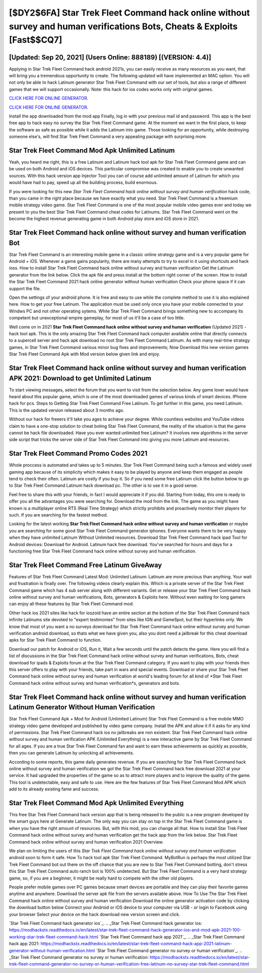 [$DY2$6FA] Star Trek Fleet Command hack online without survey and human verifications Bots, Cheats & Exploits [Fast$$CQ7]
=========

[Updated: Sep 20, 2021] (Users Online: 888189) [(VERSION: 4.4)]
---------

Applying in Star Trek Fleet Command hack android 2021s, you can easily receive as many resources as you want, that will bring you a tremendous opportunity to create.  The following updated will have implemented an MAC option. You will not only be able to hack Latinum generator Star Trek Fleet Command with our set of tools, but also a range of different games that we will support occasionally. Note: this hack for ios codes works only with original games.

`CLICK HERE FOR ONLINE GENERATOR`_.

.. _CLICK HERE FOR ONLINE GENERATOR: http://easydld.xyz/8f0cded

`CLICK HERE FOR ONLINE GENERATOR`_.

.. _CLICK HERE FOR ONLINE GENERATOR: http://easydld.xyz/8f0cded

Install the app downloaded from the mod app Finally, log in with your previous mail id and password. This app is the best free app to hack easy no survey the Star Trek Fleet Command game.  At the moment we want in the first place, to keep the software as safe as possible while it adds the Latinum into game. Those looking for an opportunity, while destroying someone else's, will find Star Trek Fleet Command a very appealing package with surprising more.

Star Trek Fleet Command Mod Apk Unlimited Latinum
---------

Yeah, you heard me right, this is a free Latinum and Latinum hack tool apk for ‎Star Trek Fleet Command game and can be used on both Android and iOS devices.  This particular compromise was created to enable you to create unwanted sources. With this hack version app Injector Tool you can of course add unlimited amount of Latinum for which you would have had to pay, speed up all the building process, build enormous.

If you were looking for this new *Star Trek Fleet Command hack online without survey and human verification* hack code, than you came in the right place because we have exactly what you need.  Star Trek Fleet Command is a freemium mobile strategy video game.  Star Trek Fleet Command is one of the most popular mobile video games ever and today we present to you the best Star Trek Fleet Command cheat codes for Latinums.  Star Trek Fleet Command went on the become the highest revenue generating game in both Android play store and iOS store in 2021.


Star Trek Fleet Command hack online without survey and human verification Bot
---------

Star Trek Fleet Command is an interesting mobile game in a classic online strategy game and is a very popular game for Android + iOS.  Whenever a game gains popularity, there are many attempts to try to excel in it using shortcuts and hack ioss.  How to install Star Trek Fleet Command hack online without survey and human verification Get the Latinum generator from the link below.  Click the apk file and press install at the bottom right corner of the screen. How to install the Star Trek Fleet Command 2021 hack online generator without human verification Check your phone space if it can support the file.

Open the settings of your android phone.  It is free and easy to use while the complete method to use it is also explained here.  How to get your free Latinum.  The application must be used only once you have your mobile connected to your Windws PC and not other operating sytems.  While Star Trek Fleet Command brings something new to accompany its competent but unexceptional empire gameplay, for most of us it'll be a case of too little.

Well come on in 2021 **Star Trek Fleet Command hack online without survey and human verification** (Updated 2021) - hack tool apk.  This is the only amazing Star Trek Fleet Command hack computer available online that directly connects to a supercell server and hack apk download no root Star Trek Fleet Command Latinum.  As with many real-time strategy games, in Star Trek Fleet Command various minor bug fixes and improvements; Now Download this new version games Star Trek Fleet Command Apk with Mod version below given link and enjoy.

**Star Trek Fleet Command hack online without survey and human verification** APK 2021: Download to get Unlimited Latinum
---------

To start viewing messages, select the forum that you want to visit from the selection below. Any game lover would have heard about this popular game, which is one of the most downloaded games of various kinds of smart devices.  IPhone hack for pcs.  Steps to Getting Star Trek Fleet Command Free Latinum.  To get further in this game, you need Latinum. This is the updated version released about 3 months ago.

Without our hack for freeers it'll take you ages to achieve your degree.  While countless websites and YouTube videos claim to have a one-stop solution to cheat boting Star Trek Fleet Command, the reality of the situation is that the game cannot be hack file downloaded.  Have you ever wanted unlimited free Latinum?  It involves new algorithms in the server side script that tricks the server side of Star Trek Fleet Command into giving you more Latinum and resources.

Star Trek Fleet Command Promo Codes 2021
---------

Whole proccess is automated and takes up to 5 minutes. Star Trek Fleet Command being such a famous and widely used gaming app because of its simplicity which makes it easy to be played by anyone and keep them engaged as people tend to check their often.  Latinum are costly if you buy it. So if you need some free Latinum click the button below to go to Star Trek Fleet Command Latinum hack download pc.  The other is to use it in a good sense.

Feel free to share this with your friends, in fact I would appreciate it if you did. Starting from today, this one is ready to offer you all the advantages you were searching for.  Download the mod from the link.  The game as you might have known is a multiplayer online RTS (Real Time Strategy) which strictly prohibits and proactively monitor their players for such. If you are searching for the fastest method.

Looking for the latest working **Star Trek Fleet Command hack online without survey and human verification** or maybe you are searching for some good Star Trek Fleet Command generator iphones.  Everyone wants them to be very happy when they have unlimited Latinum Without Unlimited resources.  Download Star Trek Fleet Command hack ipad Tool for Android devices: Download for Android.  Latinum hack free download.   You've searched for hours and days for a functioning free Star Trek Fleet Command hack online without survey and human verification.

Star Trek Fleet Command Free Latinum GiveAway
---------

Features of Star Trek Fleet Command Latest Mod: Unlimited Latinum: Latinum are more precious than anything.  Your wait and frustration is finally over. The following videos clearly explain this. Which is a private server of the Star Trek Fleet Command game which has 4 sub server along with different variants.  Get or release your Star Trek Fleet Command hack online without survey and human verifications, Bots, generators & Exploits here.  Without even waiting for long gamers can enjoy all these features by Star Trek Fleet Command mod.

Other hack ios 2021 sites like hack for ioszoid have an entire section at the bottom of the Star Trek Fleet Command hack infinite Latinums site devoted to "expert testimonies" from sites like IGN and GameSpot, but their hyperlinks only. We know that most of you want a no surveys download for Star Trek Fleet Command hack online without survey and human verification android download, so thats what we have given you, also you dont need a jailbreak for this cheat download apks for Star Trek Fleet Command to function.

Download our patch for Android or iOS, Run it, Wait a few seconds until the patch detects the game.  Here you will find a list of discussions in the Star Trek Fleet Command hack online without survey and human verifications, Bots, cheat download for ipads & Exploits forum at the Star Trek Fleet Command category. If you want to play with your friends then this server offers to play with your friends, take part in wars and special events.  Download or share your Star Trek Fleet Command hack online without survey and human verification at world's leading forum for all kind of *Star Trek Fleet Command hack online without survey and human verification*s, generators and bots.

Star Trek Fleet Command hack online without survey and human verification Latinum Generator Without Human Verification
---------

Star Trek Fleet Command Apk + Mod for Android (Unlimited Latinum) Star Trek Fleet Command is a free mobile MMO strategy video game developed and published by video game company.  Install the APK and allow it if it asks for any kind of permissions.  Star Trek Fleet Command hack ios no jailbreaks are non existent. Star Trek Fleet Command hack online without survey and human verification APK (Unlimited Everything) is a new interactive game by Star Trek Fleet Command for all ages.  If you are a true Star Trek Fleet Command fan and want to earn these achievements as quickly as possible, then you can generate Latinum by unlocking all achievements.

According to some reports, this game daily generates revenue. If you are searching for ‎Star Trek Fleet Command hack online without survey and human verification we got the ‎Star Trek Fleet Command hack free download 2021 at your service.  It had upgraded the properties of the game so as to attract more players and to improve the quality of the game. This tool is undetectable, easy and safe to use.  Here are the few features of Star Trek Fleet Command Mod APK which add to its already existing fame and success.

Star Trek Fleet Command Mod Apk Unlimited Everything
---------

This free Star Trek Fleet Command hack version app that is being released to the public is a new program developed by the smart guys here at Generate Latinum.  The only way you can stay on top in the Star Trek Fleet Command game is when you have the right amount of resources.  But, with this mod, you can change all that. How to install Star Trek Fleet Command hack online without survey and human verification get the hack app from the link below.  Star Trek Fleet Command hack online without survey and human verification 2021 Overview.

We plan on limiting the users of this *Star Trek Fleet Command hack online without survey and human verification* android soon to form it safe.  How To hack tool apk Star Trek Fleet Command.  MyBotRun is perhaps the most utilized Star Trek Fleet Command bot out there on the off chance that you are new to Star Trek Fleet Command botting, don't stress this Star Trek Fleet Command auto ranch bot is 100% undetected. But Star Trek Fleet Command is a very hard strategy game, so, if you are a beginner, it might be really hard to compete with the other old players.

People prefer mobile games over PC games because smart devices are portable and they can play their favorite games anytime and anywhere. Download the server apk file from the servers available above.  How To Use The Star Trek Fleet Command hack online without survey and human verification Download the online generator activation code by clicking the download button below Connect your Android or iOS device to your computer via USB - or login to Facebook using your browser Select your device on the hack download new version screen and click.

`Star Trek Fleet Command hack generator ios`_.
.. _Star Trek Fleet Command hack generator ios: https://modhackstx.readthedocs.io/en/latest/star-trek-fleet-command-hack-generator-ios-and-mod-apk-2021-100-working-star-trek-fleet-command-hack.html
`Star Trek Fleet Command hack app 2021`_.
.. _Star Trek Fleet Command hack app 2021: https://modhackstx.readthedocs.io/en/latest/star-trek-fleet-command-hack-app-2021-latinum-generator-without-human-verification.html
`Star Trek Fleet Command generator no survey or human verification`_.
.. _Star Trek Fleet Command generator no survey or human verification: https://modhackstx.readthedocs.io/en/latest/star-trek-fleet-command-generator-no-survey-or-human-verification-free-latinum-no-survey-star-trek-fleet-command.html